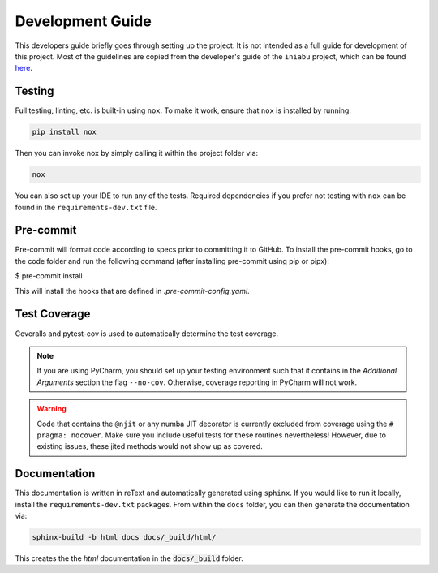 =================
Development Guide
=================

This developers guide briefly goes through setting up the project.
It is not intended as a full guide for development of this project.
Most of the guidelines are copied from the developer's guide
of the ``iniabu`` project, which can be found
`here <https://iniabu.readthedocs.io/en/latest/dev/index.html>`_.

-------
Testing
-------

Full testing, linting, etc. is built-in using ``nox``.
To make it work, ensure that ``nox`` is installed by running:

.. code-block:: shell-session

    pip install nox

Then you can invoke nox by simply calling it
within the project folder via:

.. code-block:: shell-session

    nox

You can also set up your IDE to run any of the tests.
Required dependencies if you prefer not testing with ``nox``
can be found in the ``requirements-dev.txt`` file.

----------
Pre-commit
----------

Pre-commit will format code according to specs prior to committing it to GitHub.
To install the pre-commit hooks, go to the code folder and run the following command
(after installing pre-commit using pip or pipx):

$ pre-commit install

This will install the hooks that are defined in `.pre-commit-config.yaml`.

-------------
Test Coverage
-------------

Coveralls and pytest-cov is used to automatically determine the test coverage.

.. note:: If you are using PyCharm, you should set up your testing environment
    such that it contains in the `Additional Arguments` section the flag
    ``--no-cov``.
    Otherwise, coverage reporting in PyCharm will not work.

.. warning:: Code that contains the ``@njit`` or any numba JIT decorator
    is currently excluded from coverage using the ``# pragma: nocover``.
    Make sure you include useful tests for these routines nevertheless!
    However, due to existing issues, these jited methods would not show up as covered.

-------------
Documentation
-------------

This documentation is written in reText
and automatically generated using ``sphinx``.
If you would like to run it locally,
install the ``requirements-dev.txt`` packages.
From within the ``docs`` folder,
you can then generate the documentation via:

.. code-block:: shell-session

    sphinx-build -b html docs docs/_build/html/

This creates the the `html` documentation
in the :code:`docs/_build` folder.
